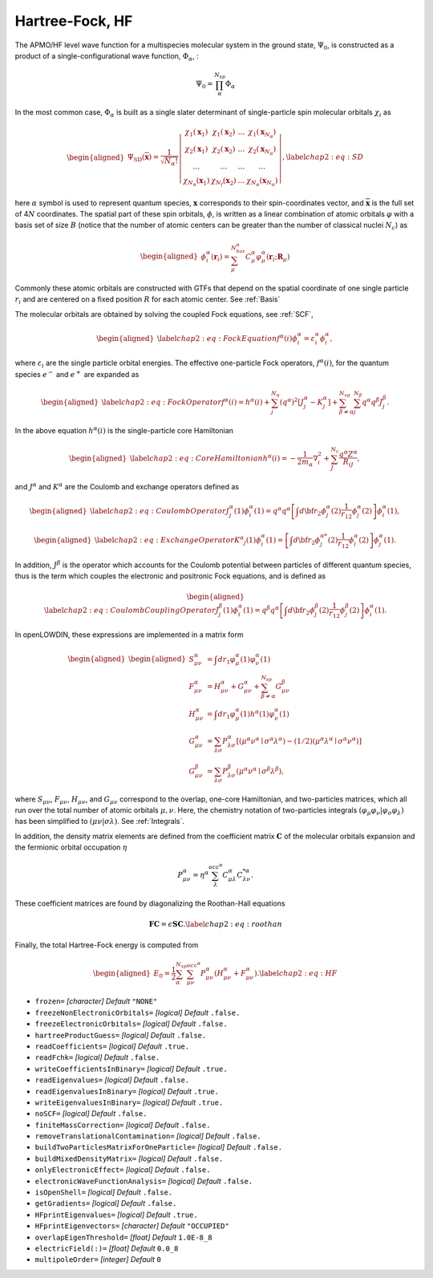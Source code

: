 .. _HF:

================
Hartree-Fock, HF
================

The APMO/HF level wave function for a multispecies molecular
system in the ground state, :math:`\Psi_0`, is constructed as a product
of a single-configurational wave function, :math:`\Phi_{\alpha}`, :

.. math::

   {\Psi}_0= \prod_{\alpha}^{N_{sp}} \Phi_{\alpha}

In the most common case, :math:`\Phi_{\alpha}` is
built as a single slater determinant of single-particle spin molecular orbitals :math:`\chi_i`
as

.. math::

   \begin{aligned}
   \Psi_{\mathrm{SD}}(\overline{\mathbf{x}})=\frac{1}{\sqrt{N_{\alpha} !}}\left|\begin{array}{cccc}
   \chi_1\left(\mathbf{x}_1\right) & \chi_1\left(\mathbf{x}_2\right) & \ldots & \chi_1\left(\mathbf{x}_{N_{\alpha}}\right) \\
   \chi_2\left(\mathbf{x}_1\right) & \chi_2\left(\mathbf{x}_2\right) & \ldots & \chi_2\left(\mathbf{x}_{N_{\alpha}}\right) \\
   \ldots & \ldots & \ldots & \ldots \\
   \chi_{N_{\alpha}}\left(\mathbf{x}_1\right) & \chi_{N_f}\left(\mathbf{x}_2\right) & \ldots & \chi_{N_{\alpha}}\left(\mathbf{x}_{N_{\alpha}}\right)
   \end{array}\right|,
   \label{chap2:eq:SD}\end{aligned}

here :math:`\alpha` symbol is used to represent quantum species,
:math:`\mathbf{x}` corresponds to their spin-coordinates
vector, and :math:`\overline{\mathbf{x}}` is the full set of
4\ :math:`N` coordinates. The spatial part of these spin orbitals,
:math:`\phi`, is written as a linear combination of atomic orbitals
:math:`\varphi` with a basis set of size :math:`B` (notice that the
number of atomic centers can be greater than the number of classical
nuclei :math:`N_c`) as

.. math::

   \begin{aligned}
   \phi_i^{\alpha}(\mathbf{r}_i) = \sum_{\mu}^{N_{bas}^{\alpha}} C_{\mu}^{\alpha} \varphi_{\mu}^{\alpha}(\mathbf{r}_i;\mathbf{R}_{\mu})
   \end{aligned}

Commonly these atomic orbitals are constructed with GTFs that depend on
the spatial coordinate of one single particle :math:`r_i` and are
centered on a fixed position :math:`R` for each atomic center. See :ref:`Basis`

The molecular orbitals are obtained by solving the coupled Fock equations, see :ref:`SCF`, 

.. math::

   \begin{aligned}
   \label{chap2:eq:FockEquation}
   f^\alpha(i)\phi^\alpha_i=\varepsilon^\alpha_i\phi^\alpha_i,
   \end{aligned}

where :math:`\varepsilon_i` are the single particle orbital energies.
The effective one-particle Fock operators, :math:`f^\alpha(i)`, for the
quantum species :math:`e^-` and :math:`e^+` are expanded as

.. math::

   \begin{aligned}
   \label{chap2:eq:FockOperator}
   f^{\alpha}(i)=h^{\alpha}(i) + \sum^{N_{\alpha}}_{j} (q^{\alpha})^2 [J^{\alpha}_j - K^{\alpha}_j]
   + \sum_{\beta\ne\alpha}^{N_{sp}} \sum^{N_{\beta}}_{j} q^{\alpha}q^{\beta} J^{\beta}_j.
   \end{aligned}

In the above equation :math:`h^\alpha(i)` is the single-particle core
Hamiltonian

.. math::

   \begin{aligned}
   \label{chap2:eq:CoreHamiltonian}
   h^\alpha(i)=-\frac{1}{2m_{\alpha}}\nabla_{i}^{2} + \sum_{J}^{N_c}\frac{q^{\alpha} Z^{\alpha}}{R_{iJ}},
   \end{aligned}

and :math:`J^\alpha` and :math:`K^\alpha` are the Coulomb and exchange
operators defined as

.. math::

   \begin{aligned}
   \label{chap2:eq:CoulombOperator}
   J^\alpha_j(1)\phi^\alpha_i(1)= q^\alpha q^\alpha\left[\int d{\bf r}_2\phi^{\alpha*}_j(2) \frac{1}{r_{12}} \phi^{\alpha}_j(2)\right]\phi^\alpha_i(1) ,\end{aligned}

.. math::

   \begin{aligned}
   \label{chap2:eq:ExchangeOperator}
   K^{\alpha} _j(1)\phi^{\alpha}_i(1)=\left[\int d{\bf r}_2\phi^{{\alpha}*}_j(2)\frac{1}{r_{12}} \phi^{\alpha}_i(2)\right]\phi^{\alpha}_j(1) .\end{aligned}

In addition, :math:`J^\beta` is the operator which accounts for the
Coulomb potential between particles of different quantum species, thus
is the term which couples the electronic and positronic Fock equations,
and is defined as

.. math::

   \begin{aligned}
   \label{chap2:eq:CoulombCouplingOperator}
   J^\beta_j(1)\phi^\alpha_i(1)= q^\beta q^\alpha\left[\int d{\bf r}_2\phi^{\beta*}_j(2) \frac{1}{r_{12}} \phi^{\beta}_j(2)\right]\phi^\alpha_i(1) .
   \end{aligned}

In openLOWDIN, these expressions are implemented in a matrix form 

.. math::

   \begin{aligned}
   \begin{aligned}
   S_{\mu \nu}^\alpha & =\int d r_1 \varphi_\mu^\alpha(1) \varphi_\nu^\alpha(1) \\
   F_{\mu \nu}^\alpha & =H_{\mu \nu}^\alpha+G_{\mu \nu}^\alpha + \sum_{\beta\ne\alpha}^{N_{sp}} G_{\mu \nu}^\beta \\
   H_{\mu \nu}^\alpha & =\int d r_1 \varphi_\mu^\alpha(1) h^\alpha(1) \varphi_\nu^\alpha(1) \\
   G_{\mu \nu}^\alpha & =\sum_{\lambda \sigma} P_{\lambda \sigma}^\alpha\left[\left(\mu^\alpha \nu^\alpha \mid \sigma^\alpha \lambda^\alpha\right)- (1/2) \left(\mu^\alpha \lambda^\alpha \mid \sigma^\alpha \nu^\alpha\right)\right] \\
   G_{\mu \nu}^\beta & =\sum_{\lambda \sigma} P_{\lambda \sigma}^\beta\left(\mu^\alpha \nu^\alpha \mid \sigma^\beta \lambda^\beta\right),
   \end{aligned}\end{aligned}

where :math:`S_{\mu \nu}`, :math:`F_{\mu \nu}`, :math:`H_{\mu \nu}`, and
:math:`G_{\mu \nu}` correspond to the overlap, one-core Hamiltonian, and
two-particles matrices, which all run over the total number of atomic orbitals
:math:`\mu,\nu`. Here, the chemistry notation of two-particles integrals
:math:`( \varphi_{\mu} \varphi_{\nu} | \varphi_{\sigma} \varphi_{\lambda} )` has
been simplified to :math:`( \mu \nu | \sigma \lambda)`. See :ref:`Integrals`.

In addition, the density matrix elements are defined from the coefficient matrix
:math:`\mathbf{C}` of the molecular orbitals expansion and the fermionic orbital
occupation :math:`\eta`

.. math:: P_{\mu \nu}^{\alpha} = \eta^{\alpha}\sum_{\lambda}^{occ^\alpha} C^{\alpha}_{\mu \lambda} C^{* \alpha}_{\lambda \nu}.

These coefficient matrices are found by diagonalizing the Roothan-Hall
equations

.. math::

   \mathbf{F C} = \epsilon \mathbf{S C}.
   \label{chap2:eq:roothan}

Finally, the total Hartree-Fock energy is computed from

.. math::

   \begin{aligned}
   E_0=\frac{1}{2} \sum_{\alpha}^{N_{sp}} \sum_{\mu\nu}^{occ^{\alpha}} P_{\mu \nu}^\alpha\left(H_{\mu \nu}^\alpha+F_{\mu \nu}^\alpha\right).
   \label{chap2:eq:HF}\end{aligned}

* ``frozen=`` *[character]*
  *Default* ``"NONE"`` 

* ``freezeNonElectronicOrbitals=`` *[logical]*
  *Default* ``.false.`` 

* ``freezeElectronicOrbitals=`` *[logical]*
  *Default* ``.false.`` 

* ``hartreeProductGuess=`` *[logical]*
  *Default* ``.false.`` 

* ``readCoefficients=`` *[logical]*
  *Default* ``.true.`` 

* ``readFchk=`` *[logical]*
  *Default* ``.false.`` 

* ``writeCoefficientsInBinary=`` *[logical]*
  *Default* ``.true.`` 

* ``readEigenvalues=`` *[logical]*
  *Default* ``.false.`` 

* ``readEigenvaluesInBinary=`` *[logical]*
  *Default* ``.true.`` 

* ``writeEigenvaluesInBinary=`` *[logical]*
  *Default* ``.true.`` 

* ``noSCF=`` *[logical]*
  *Default* ``.false.`` 

* ``finiteMassCorrection=`` *[logical]*
  *Default* ``.false.`` 

* ``removeTranslationalContamination=`` *[logical]*
  *Default* ``.false.`` 

* ``buildTwoParticlesMatrixForOneParticle=`` *[logical]*
  *Default* ``.false.`` 

* ``buildMixedDensityMatrix=`` *[logical]*
  *Default* ``.false.`` 

* ``onlyElectronicEffect=`` *[logical]*
  *Default* ``.false.`` 

* ``electronicWaveFunctionAnalysis=`` *[logical]*
  *Default* ``.false.`` 

* ``isOpenShell=`` *[logical]*
  *Default* ``.false.`` 

* ``getGradients=`` *[logical]*
  *Default* ``.false.`` 

* ``HFprintEigenvalues=`` *[logical]*
  *Default* ``.true.`` 

* ``HFprintEigenvectors=`` *[character]*
  *Default* ``"OCCUPIED"`` 

* ``overlapEigenThreshold=`` *[float]*
  *Default* ``1.0E-8_8`` 

* ``electricField(:)=`` *[float]*
  *Default* ``0.0_8`` 

* ``multipoleOrder=`` *[integer]*
  *Default* ``0`` 

